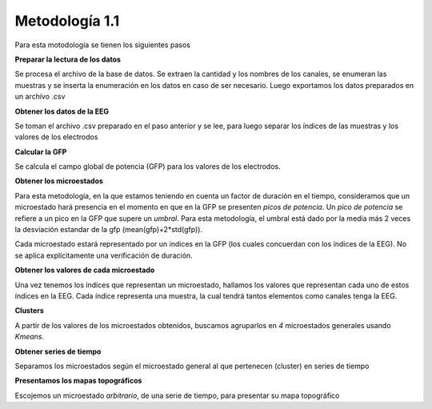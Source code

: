=================
 Metodología 1.1
=================

Para esta motodología se tienen los siguientes pasos

**Preparar la lectura de los datos**

Se procesa el archivo de la base de datos. Se extraen la cantidad y los 
nombres de los canales, se enumeran las muestras y se inserta la enumeración en
los datos en caso de ser necesario. 
Luego exportamos los datos preparados en un archivo .csv

**Obtener los datos de la EEG**

Se toman el archivo .csv preparado en el paso anterior y se lee, para luego 
separar los índices de las muestras y los valores de los electrodos

**Calcular la GFP**

Se calcula el campo global de potencia (GFP) para los valores de los electrodos.

**Obtener los microestados**

Para esta metodología, en la que estamos teniendo en cuenta un factor de duración
en el tiempo, consideramos que un microestado hará presencia en el momento en que
en la GFP se presenten *picos de potencia*. 
Un *pico de potencia* se refiere a un pico en la GFP que supere un *umbral*. 
Para esta metodología, el umbral está dado por la media más 2 veces la desviación
estandar de la gfp (mean(gfp)+2*std(gfp)).

Cada microestado estará representado por un indices en la GFP (los
cuales concuerdan con los índices de la EEG). No se aplica explícitamente una 
verificación de duración.

**Obtener los valores de cada microestado**

Una vez tenemos los índices que representan un microestado, hallamos los valores
que representan cada uno de estos índices en la EEG. Cada índice representa una muestra, 
la cual tendrá tantos elementos como canales tenga la EEG.

**Clusters**

A partir de los valores de los microestados obtenidos, buscamos agruparlos en 
*4* microestados generales usando *Kmeans*.

**Obtener series de tiempo**

Separamos los microestados según el microestado general al que pertenecen (cluster)
en series de tiempo

**Presentamos los mapas topográficos**

Escojemos un microestado *arbitrario*, de una serie de tiempo, para presentar
su mapa topográfico